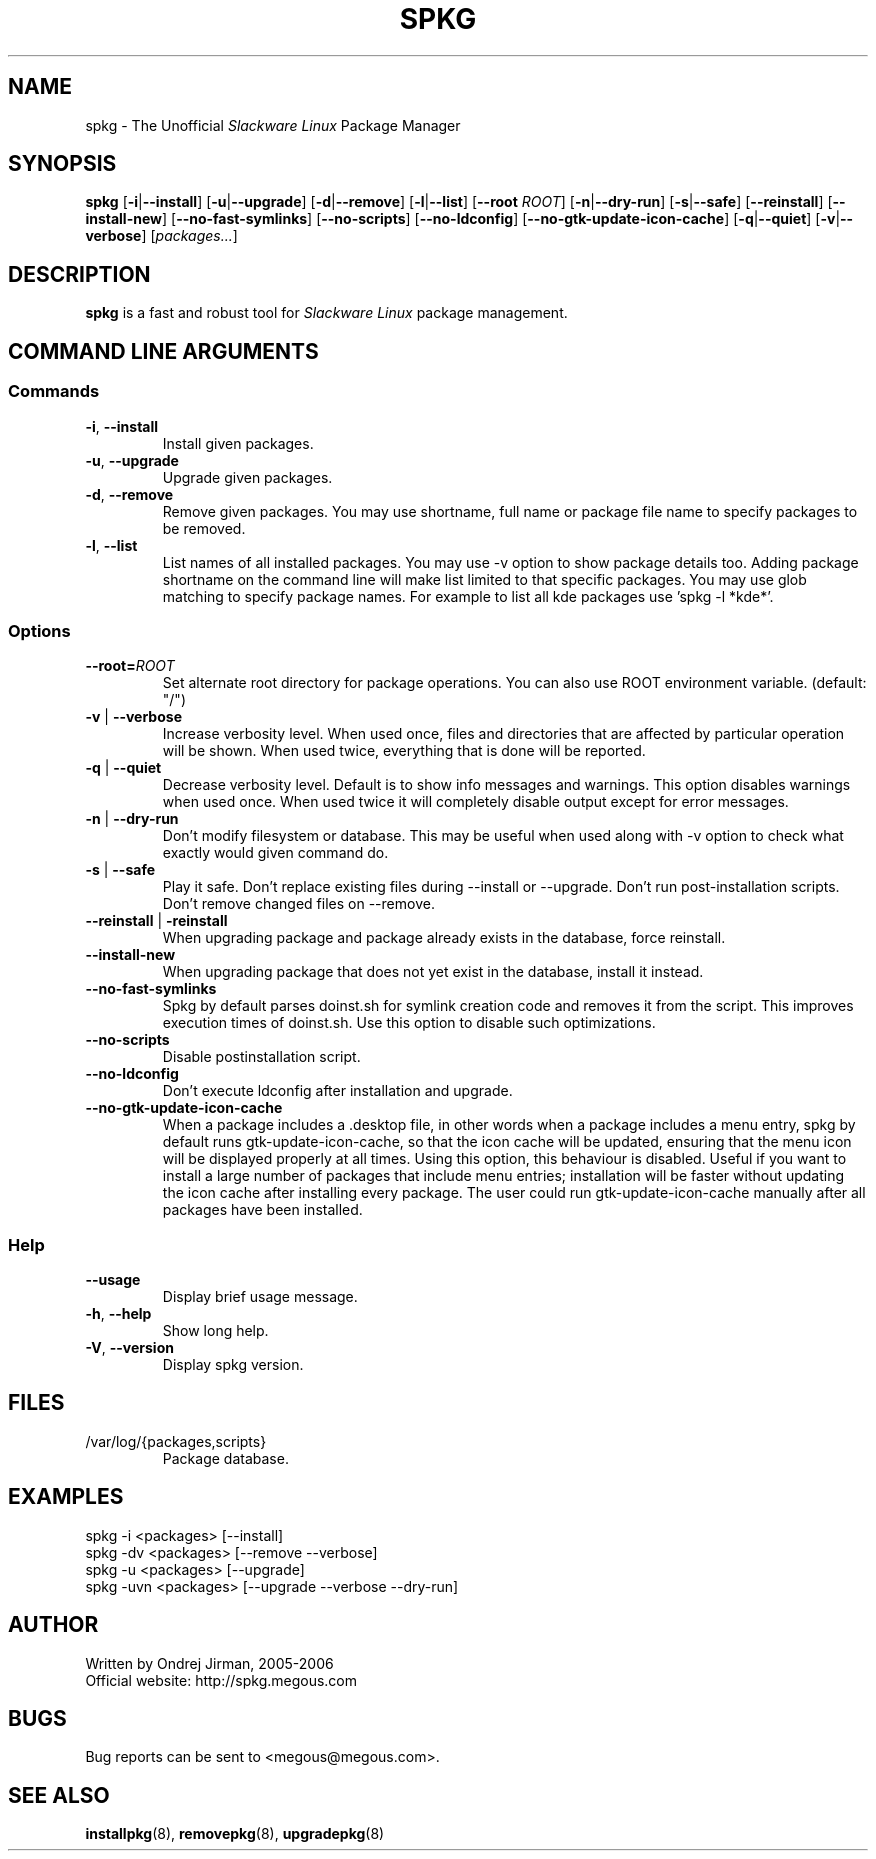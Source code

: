 .TH SPKG 8 "July 2006" "spkg"
.SH NAME
spkg \- The Unofficial \fISlackware Linux\fR Package Manager
.SH SYNOPSIS
.B spkg
[\fB-i\fR|\fB--install\fR]
[\fB-u\fR|\fB--upgrade\fR]
[\fB-d\fR|\fB--remove\fR]
[\fB-l\fR|\fB--list\fR]
[\fB--root\fR \fIROOT\fR]
[\fB-n\fR|\fB--dry-run\fR]
[\fB-s\fR|\fB--safe\fR] 
[\fB--reinstall\fR] 
[\fB--install-new\fR] 
[\fB--no-fast-symlinks\fR] 
[\fB--no-scripts\fR] 
[\fB--no-ldconfig\fR] 
[\fB--no-gtk-update-icon-cache\fR] 
[\fB-q\fR|\fB--quiet\fR] 
[\fB-v\fR|\fB--verbose\fR]
[\fIpackages...\fR]
.CM ===========================================================================
.SH DESCRIPTION
\fBspkg\fR is a fast and robust tool for \fISlackware Linux\fR package management.
.CM ===========================================================================
.SH COMMAND LINE ARGUMENTS
.SS Commands
.TP
\fB-i\fR, \fB--install\fR
Install given packages.
.TP
\fB-u\fR, \fB--upgrade\fR
Upgrade given packages.
.TP
\fB-d\fR, \fB--remove\fR
Remove given packages. You may use shortname, full name or package file name
to specify packages to be removed.
.TP
\fB-l\fR, \fB--list\fR
List names of all installed packages. You may use -v option to show package
details too. Adding package shortname on the command line will make list
limited to that specific packages. You may use glob matching to specify
package names. For example to list all kde packages use 'spkg -l *kde*'.
.CM ===========================================================================
.SS Options
.TP
\fB--root=\fIROOT\fR
Set alternate root directory for package operations. You can also use ROOT
environment variable. (default: "/")
.TP
\fB-v\fR | \fB--verbose\fR
Increase verbosity level. When used once, files and
directories that are affected by particular operation
will be shown. When used twice, everything that is
done will be reported.
.TP
\fB-q\fR | \fB--quiet\fR
Decrease verbosity level. Default is to show info
messages and warnings. This option disables warnings
when used once. When used twice it will completely
disable output except for error messages.
.TP
\fB-n\fR | \fB--dry-run\fR
Don't modify filesystem or database. This may be useful when used along
with -v option to check what exactly would given command do.
.TP
\fB-s\fR | \fB--safe\fR
Play it safe. Don't replace existing files during --install or --upgrade.
Don't run post-installation scripts. Don't remove changed files on
--remove.
.TP
\fB--reinstall\fR | \fB-reinstall\fR
When upgrading package and package already exists in the database,
force reinstall.
.TP
\fB--install-new\fR
When upgrading package that does not yet exist in the database,
install it instead.
.TP
\fB--no-fast-symlinks\fR
Spkg by default parses doinst.sh for symlink creation code and removes
it from the script. This improves execution times of doinst.sh. Use
this option to disable such optimizations.
.TP
\fB--no-scripts\fR
Disable postinstallation script.
.TP
\fB--no-ldconfig\fR
Don't execute ldconfig after installation and upgrade.
.TP
\fB--no-gtk-update-icon-cache\fR
When a package includes a .desktop file, in other words when a package
includes a menu entry, spkg by default runs gtk-update-icon-cache, so
that the icon cache will be updated, ensuring that the menu icon will
be displayed properly at all times. Using this option, this behaviour
is disabled. Useful if you want to install a large number of packages
that include menu entries; installation will be faster without updating
the icon cache after installing every package. The user could run
gtk-update-icon-cache manually after all packages have been installed.
.CM ===========================================================================
.SS Help
.TP
\fB--usage\fR
Display brief usage message.
.TP
\fB-h\fR, \fB--help\fR
Show long help.
.TP
\fB-V\fR, \fB--version\fR
Display spkg version.
.CM ===========================================================================
.SH FILES
.IP "/var/log/{packages,scripts}"
Package database.
.SH EXAMPLES
.TP
spkg -i <packages>   [--install]
.TP
spkg -dv <packages>  [--remove --verbose]
.TP
spkg -u <packages>   [--upgrade]
.TP
spkg -uvn <packages> [--upgrade --verbose --dry-run]
.SH AUTHOR
Written by Ondrej Jirman, 2005-2006
.TP
Official website: http://spkg.megous.com
.SH BUGS
Bug reports can be sent to <megous@megous.com>.
.SH SEE ALSO
.BR installpkg (8),
.BR removepkg (8),
.BR upgradepkg (8)
